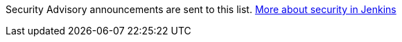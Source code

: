 Security Advisory announcements are sent to this list. link:/security[More about security in Jenkins]
